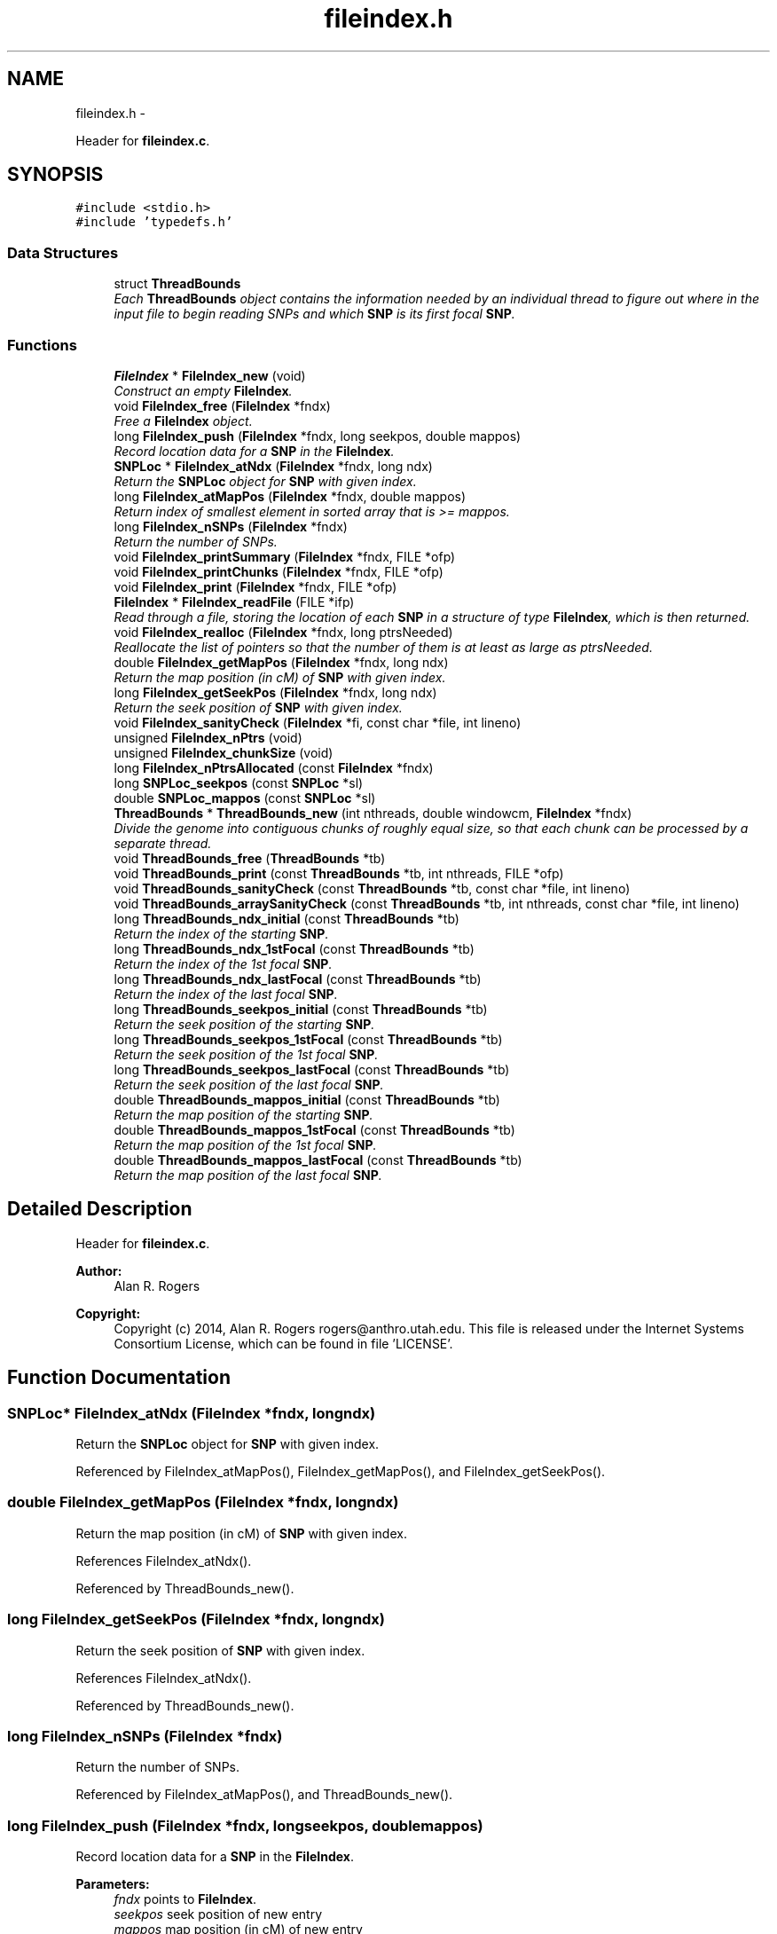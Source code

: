 .TH "fileindex.h" 3 "Wed May 28 2014" "Version 0.1" "ldpsiz" \" -*- nroff -*-
.ad l
.nh
.SH NAME
fileindex.h \- 
.PP
Header for \fBfileindex\&.c\fP\&.  

.SH SYNOPSIS
.br
.PP
\fC#include <stdio\&.h>\fP
.br
\fC#include 'typedefs\&.h'\fP
.br

.SS "Data Structures"

.in +1c
.ti -1c
.RI "struct \fBThreadBounds\fP"
.br
.RI "\fIEach \fBThreadBounds\fP object contains the information needed by an individual thread to figure out where in the input file to begin reading SNPs and which \fBSNP\fP is its first focal \fBSNP\fP\&. \fP"
.in -1c
.SS "Functions"

.in +1c
.ti -1c
.RI "\fBFileIndex\fP * \fBFileIndex_new\fP (void)"
.br
.RI "\fIConstruct an empty \fBFileIndex\fP\&. \fP"
.ti -1c
.RI "void \fBFileIndex_free\fP (\fBFileIndex\fP *fndx)"
.br
.RI "\fIFree a \fBFileIndex\fP object\&. \fP"
.ti -1c
.RI "long \fBFileIndex_push\fP (\fBFileIndex\fP *fndx, long seekpos, double mappos)"
.br
.RI "\fIRecord location data for a \fBSNP\fP in the \fBFileIndex\fP\&. \fP"
.ti -1c
.RI "\fBSNPLoc\fP * \fBFileIndex_atNdx\fP (\fBFileIndex\fP *fndx, long ndx)"
.br
.RI "\fIReturn the \fBSNPLoc\fP object for \fBSNP\fP with given index\&. \fP"
.ti -1c
.RI "long \fBFileIndex_atMapPos\fP (\fBFileIndex\fP *fndx, double mappos)"
.br
.RI "\fIReturn index of smallest element in sorted array that is >= mappos\&. \fP"
.ti -1c
.RI "long \fBFileIndex_nSNPs\fP (\fBFileIndex\fP *fndx)"
.br
.RI "\fIReturn the number of SNPs\&. \fP"
.ti -1c
.RI "void \fBFileIndex_printSummary\fP (\fBFileIndex\fP *fndx, FILE *ofp)"
.br
.ti -1c
.RI "void \fBFileIndex_printChunks\fP (\fBFileIndex\fP *fndx, FILE *ofp)"
.br
.ti -1c
.RI "void \fBFileIndex_print\fP (\fBFileIndex\fP *fndx, FILE *ofp)"
.br
.ti -1c
.RI "\fBFileIndex\fP * \fBFileIndex_readFile\fP (FILE *ifp)"
.br
.RI "\fIRead through a file, storing the location of each \fBSNP\fP in a structure of type \fBFileIndex\fP, which is then returned\&. \fP"
.ti -1c
.RI "void \fBFileIndex_realloc\fP (\fBFileIndex\fP *fndx, long ptrsNeeded)"
.br
.RI "\fIReallocate the list of pointers so that the number of them is at least as large as ptrsNeeded\&. \fP"
.ti -1c
.RI "double \fBFileIndex_getMapPos\fP (\fBFileIndex\fP *fndx, long ndx)"
.br
.RI "\fIReturn the map position (in cM) of \fBSNP\fP with given index\&. \fP"
.ti -1c
.RI "long \fBFileIndex_getSeekPos\fP (\fBFileIndex\fP *fndx, long ndx)"
.br
.RI "\fIReturn the seek position of \fBSNP\fP with given index\&. \fP"
.ti -1c
.RI "void \fBFileIndex_sanityCheck\fP (\fBFileIndex\fP *fi, const char *file, int lineno)"
.br
.ti -1c
.RI "unsigned \fBFileIndex_nPtrs\fP (void)"
.br
.ti -1c
.RI "unsigned \fBFileIndex_chunkSize\fP (void)"
.br
.ti -1c
.RI "long \fBFileIndex_nPtrsAllocated\fP (const \fBFileIndex\fP *fndx)"
.br
.ti -1c
.RI "long \fBSNPLoc_seekpos\fP (const \fBSNPLoc\fP *sl)"
.br
.ti -1c
.RI "double \fBSNPLoc_mappos\fP (const \fBSNPLoc\fP *sl)"
.br
.ti -1c
.RI "\fBThreadBounds\fP * \fBThreadBounds_new\fP (int nthreads, double windowcm, \fBFileIndex\fP *fndx)"
.br
.RI "\fIDivide the genome into contiguous chunks of roughly equal size, so that each chunk can be processed by a separate thread\&. \fP"
.ti -1c
.RI "void \fBThreadBounds_free\fP (\fBThreadBounds\fP *tb)"
.br
.ti -1c
.RI "void \fBThreadBounds_print\fP (const \fBThreadBounds\fP *tb, int nthreads, FILE *ofp)"
.br
.ti -1c
.RI "void \fBThreadBounds_sanityCheck\fP (const \fBThreadBounds\fP *tb, const char *file, int lineno)"
.br
.ti -1c
.RI "void \fBThreadBounds_arraySanityCheck\fP (const \fBThreadBounds\fP *tb, int nthreads, const char *file, int lineno)"
.br
.ti -1c
.RI "long \fBThreadBounds_ndx_initial\fP (const \fBThreadBounds\fP *tb)"
.br
.RI "\fIReturn the index of the starting \fBSNP\fP\&. \fP"
.ti -1c
.RI "long \fBThreadBounds_ndx_1stFocal\fP (const \fBThreadBounds\fP *tb)"
.br
.RI "\fIReturn the index of the 1st focal \fBSNP\fP\&. \fP"
.ti -1c
.RI "long \fBThreadBounds_ndx_lastFocal\fP (const \fBThreadBounds\fP *tb)"
.br
.RI "\fIReturn the index of the last focal \fBSNP\fP\&. \fP"
.ti -1c
.RI "long \fBThreadBounds_seekpos_initial\fP (const \fBThreadBounds\fP *tb)"
.br
.RI "\fIReturn the seek position of the starting \fBSNP\fP\&. \fP"
.ti -1c
.RI "long \fBThreadBounds_seekpos_1stFocal\fP (const \fBThreadBounds\fP *tb)"
.br
.RI "\fIReturn the seek position of the 1st focal \fBSNP\fP\&. \fP"
.ti -1c
.RI "long \fBThreadBounds_seekpos_lastFocal\fP (const \fBThreadBounds\fP *tb)"
.br
.RI "\fIReturn the seek position of the last focal \fBSNP\fP\&. \fP"
.ti -1c
.RI "double \fBThreadBounds_mappos_initial\fP (const \fBThreadBounds\fP *tb)"
.br
.RI "\fIReturn the map position of the starting \fBSNP\fP\&. \fP"
.ti -1c
.RI "double \fBThreadBounds_mappos_1stFocal\fP (const \fBThreadBounds\fP *tb)"
.br
.RI "\fIReturn the map position of the 1st focal \fBSNP\fP\&. \fP"
.ti -1c
.RI "double \fBThreadBounds_mappos_lastFocal\fP (const \fBThreadBounds\fP *tb)"
.br
.RI "\fIReturn the map position of the last focal \fBSNP\fP\&. \fP"
.in -1c
.SH "Detailed Description"
.PP 
Header for \fBfileindex\&.c\fP\&. 


.PP
\fBAuthor:\fP
.RS 4
Alan R\&. Rogers 
.RE
.PP
\fBCopyright:\fP
.RS 4
Copyright (c) 2014, Alan R\&. Rogers rogers@anthro.utah.edu\&. This file is released under the Internet Systems Consortium License, which can be found in file 'LICENSE'\&. 
.RE
.PP

.SH "Function Documentation"
.PP 
.SS "\fBSNPLoc\fP* FileIndex_atNdx (\fBFileIndex\fP *fndx, longndx)"

.PP
Return the \fBSNPLoc\fP object for \fBSNP\fP with given index\&. 
.PP
Referenced by FileIndex_atMapPos(), FileIndex_getMapPos(), and FileIndex_getSeekPos()\&.
.SS "double FileIndex_getMapPos (\fBFileIndex\fP *fndx, longndx)"

.PP
Return the map position (in cM) of \fBSNP\fP with given index\&. 
.PP
References FileIndex_atNdx()\&.
.PP
Referenced by ThreadBounds_new()\&.
.SS "long FileIndex_getSeekPos (\fBFileIndex\fP *fndx, longndx)"

.PP
Return the seek position of \fBSNP\fP with given index\&. 
.PP
References FileIndex_atNdx()\&.
.PP
Referenced by ThreadBounds_new()\&.
.SS "long FileIndex_nSNPs (\fBFileIndex\fP *fndx)"

.PP
Return the number of SNPs\&. 
.PP
Referenced by FileIndex_atMapPos(), and ThreadBounds_new()\&.
.SS "long FileIndex_push (\fBFileIndex\fP *fndx, longseekpos, doublemappos)"

.PP
Record location data for a \fBSNP\fP in the \fBFileIndex\fP\&. 
.PP
\fBParameters:\fP
.RS 4
\fIfndx\fP points to \fBFileIndex\fP\&. 
.br
\fIseekpos\fP seek position of new entry 
.br
\fImappos\fP map position (in cM) of new entry 
.RE
.PP
\fBReturns:\fP
.RS 4
index of newly recorded \fBSNP\fP\&. 
.RE
.PP

.PP
References FileIndex_realloc()\&.
.PP
Referenced by FileIndex_readFile()\&.
.SS "\fBFileIndex\fP* FileIndex_readFile (FILE *ifp)"

.PP
Read through a file, storing the location of each \fBSNP\fP in a structure of type \fBFileIndex\fP, which is then returned\&. 
.PP
\fBParameters:\fP
.RS 4
\fIifp\fP Pointer to input stream\&. 
.RE
.PP
\fBReturns:\fP
.RS 4
NULL if FILE pointer is NULL\&. If no sites are found, it returns an empty \fBFileIndex\fP\&. Otherwise, function returns a pointer to an object of type \fBFileIndex\fP\&. 
.RE
.PP

.PP
References Assignment_free(), Assignment_setInt(), Dbl_near(), FileIndex_new(), FileIndex_push(), Gtp_readHdr(), and Gtp_readSNP()\&.
.SS "void FileIndex_realloc (\fBFileIndex\fP *fndx, longptrsNeeded)"

.PP
Reallocate the list of pointers so that the number of them is at least as large as ptrsNeeded\&. All newly-allocated pointers are set equal to NULL\&. 
.PP
Referenced by FileIndex_push()\&.
.SS "double ThreadBounds_mappos_1stFocal (const \fBThreadBounds\fP *tb)"

.PP
Return the map position of the 1st focal \fBSNP\fP\&. 
.SS "double ThreadBounds_mappos_initial (const \fBThreadBounds\fP *tb)"

.PP
Return the map position of the starting \fBSNP\fP\&. 
.SS "double ThreadBounds_mappos_lastFocal (const \fBThreadBounds\fP *tb)"

.PP
Return the map position of the last focal \fBSNP\fP\&. 
.SS "long ThreadBounds_ndx_1stFocal (const \fBThreadBounds\fP *tb)"

.PP
Return the index of the 1st focal \fBSNP\fP\&. 
.PP
Referenced by threadfun()\&.
.SS "long ThreadBounds_ndx_initial (const \fBThreadBounds\fP *tb)"

.PP
Return the index of the starting \fBSNP\fP\&. 
.PP
Referenced by threadfun()\&.
.SS "long ThreadBounds_ndx_lastFocal (const \fBThreadBounds\fP *tb)"

.PP
Return the index of the last focal \fBSNP\fP\&. 
.PP
Referenced by threadfun()\&.
.SS "\fBThreadBounds\fP* ThreadBounds_new (intnthreads, doublewindowcm, \fBFileIndex\fP *fndx)"

.PP
Divide the genome into contiguous chunks of roughly equal size, so that each chunk can be processed by a separate thread\&. On input, nthreads gives the number of threads, windowsize (the number of SNPs in the sliding window), and ifp points to the input file stream\&. The function returns a pointer to a newly-allocated array of type \fBThreadBounds\fP, which has an entry for each thread, each of which is an object of type \fBThreadBounds\fP\&. The i'th entry defines the starting position for thread i\&. 
.PP
References FileIndex_atMapPos(), FileIndex_getMapPos(), FileIndex_getSeekPos(), and FileIndex_nSNPs()\&.
.SS "long ThreadBounds_seekpos_1stFocal (const \fBThreadBounds\fP *tb)"

.PP
Return the seek position of the 1st focal \fBSNP\fP\&. 
.SS "long ThreadBounds_seekpos_initial (const \fBThreadBounds\fP *tb)"

.PP
Return the seek position of the starting \fBSNP\fP\&. 
.PP
Referenced by threadfun()\&.
.SS "long ThreadBounds_seekpos_lastFocal (const \fBThreadBounds\fP *tb)"

.PP
Return the seek position of the last focal \fBSNP\fP\&. 
.SH "Author"
.PP 
Generated automatically by Doxygen for ldpsiz from the source code\&.
